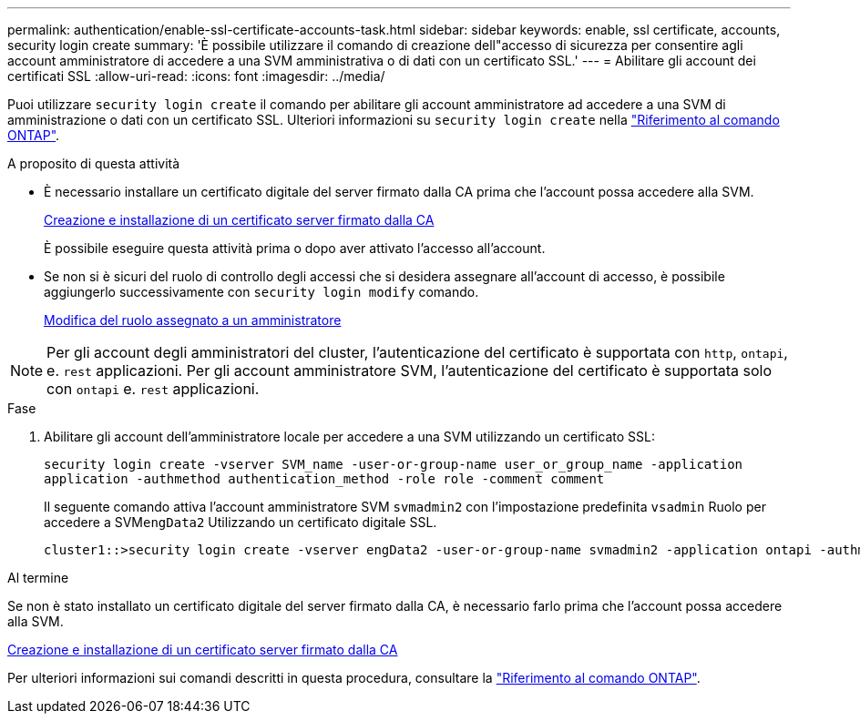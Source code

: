 ---
permalink: authentication/enable-ssl-certificate-accounts-task.html 
sidebar: sidebar 
keywords: enable, ssl certificate, accounts, security login create 
summary: 'È possibile utilizzare il comando di creazione dell"accesso di sicurezza per consentire agli account amministratore di accedere a una SVM amministrativa o di dati con un certificato SSL.' 
---
= Abilitare gli account dei certificati SSL
:allow-uri-read: 
:icons: font
:imagesdir: ../media/


[role="lead"]
Puoi utilizzare `security login create` il comando per abilitare gli account amministratore ad accedere a una SVM di amministrazione o dati con un certificato SSL. Ulteriori informazioni su `security login create` nella link:https://docs.netapp.com/us-en/ontap-cli/security-login-create.html["Riferimento al comando ONTAP"^].

.A proposito di questa attività
* È necessario installare un certificato digitale del server firmato dalla CA prima che l'account possa accedere alla SVM.
+
xref:install-server-certificate-cluster-svm-ssl-server-task.adoc[Creazione e installazione di un certificato server firmato dalla CA]

+
È possibile eseguire questa attività prima o dopo aver attivato l'accesso all'account.

* Se non si è sicuri del ruolo di controllo degli accessi che si desidera assegnare all'account di accesso, è possibile aggiungerlo successivamente con `security login modify` comando.
+
xref:modify-role-assigned-administrator-task.adoc[Modifica del ruolo assegnato a un amministratore]




NOTE: Per gli account degli amministratori del cluster, l'autenticazione del certificato è supportata con `http`, `ontapi`, e. `rest` applicazioni. Per gli account amministratore SVM, l'autenticazione del certificato è supportata solo con `ontapi` e. `rest` applicazioni.

.Fase
. Abilitare gli account dell'amministratore locale per accedere a una SVM utilizzando un certificato SSL:
+
`security login create -vserver SVM_name -user-or-group-name user_or_group_name -application application -authmethod authentication_method -role role -comment comment`

+
Il seguente comando attiva l'account amministratore SVM `svmadmin2` con l'impostazione predefinita `vsadmin` Ruolo per accedere a SVM``engData2`` Utilizzando un certificato digitale SSL.

+
[listing]
----
cluster1::>security login create -vserver engData2 -user-or-group-name svmadmin2 -application ontapi -authmethod cert
----


.Al termine
Se non è stato installato un certificato digitale del server firmato dalla CA, è necessario farlo prima che l'account possa accedere alla SVM.

xref:install-server-certificate-cluster-svm-ssl-server-task.adoc[Creazione e installazione di un certificato server firmato dalla CA]

Per ulteriori informazioni sui comandi descritti in questa procedura, consultare la link:https://docs.netapp.com/us-en/ontap-cli/["Riferimento al comando ONTAP"^].
